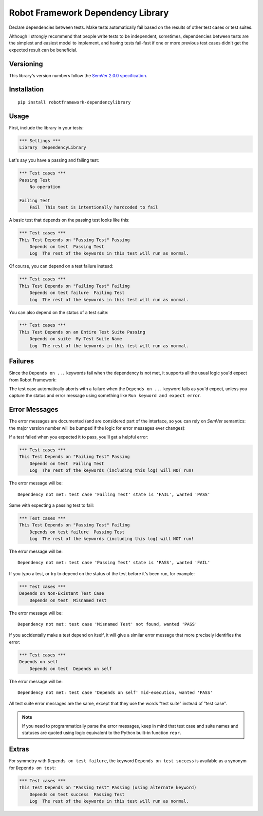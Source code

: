 Robot Framework Dependency Library
==================================

Declare dependencies between tests. Make tests automatically fail based
on the results of other test cases or test suites.

Although I strongly recommend that people write tests to be independent,
sometimes, dependencies between tests are the simplest and easiest model
to implement, and having tests fail-fast if one or more previous test
cases didn't get the expected result can be beneficial.


Versioning
----------

This library's version numbers follow the `SemVer 2.0.0 specification
<https://semver.org/spec/v2.0.0.html>`_.


Installation
------------

::

    pip install robotframework-dependencylibrary


Usage
-----

First, include the library in your tests:

.. code:: robotframework

    *** Settings ***
    Library  DependencyLibrary

Let's say you have a passing and failing test:

.. code:: robotframework

    *** Test cases ***
    Passing Test
        No operation

    Failing Test
        Fail  This test is intentionally hardcoded to fail

A basic test that depends on the passing test looks like this:

.. code:: robotframework

    *** Test cases ***
    This Test Depends on "Passing Test" Passing
        Depends on test  Passing Test
        Log  The rest of the keywords in this test will run as normal.

Of course, you can depend on a test failure instead:

.. code:: robotframework

    *** Test cases ***
    This Test Depends on "Failing Test" Failing
        Depends on test failure  Failing Test
        Log  The rest of the keywords in this test will run as normal.

You can also depend on the status of a test suite:

.. code:: robotframework

    *** Test cases ***
    This Test Depends on an Entire Test Suite Passing
        Depends on suite  My Test Suite Name
        Log  The rest of the keywords in this test will run as normal.


Failures
--------

Since the ``Depends on ...`` keywords fail when the dependency is not
met, it supports all the usual logic you'd expect from Robot Framework:

The test case automatically aborts with a failure when the ``Depends on
...`` keyword fails as you'd expect, unless you capture the status and
error message using something like ``Run keyword and expect error``.


Error Messages
--------------

The error messages are documented (and are considered part of the
interface, so you can rely on `SemVer` semantics: the major version
number will be bumped if the logic for error messages ever changes):

If a test failed when you expected it to pass, you'll get a helpful error:

.. code:: robotframework

    *** Test cases ***
    This Test Depends on "Failing Test" Passing
        Depends on test  Failing Test
        Log  The rest of the keywords (including this log) will NOT run!

The error message will be::

    Dependency not met: test case 'Failing Test' state is 'FAIL', wanted 'PASS'

Same with expecting a passing test to fail:

.. code:: robotframework

    *** Test cases ***
    This Test Depends on "Passing Test" Failing
        Depends on test failure  Passing Test
        Log  The rest of the keywords (including this log) will NOT run!

The error message will be::

    Dependency not met: test case 'Passing Test' state is 'PASS', wanted 'FAIL'

If you typo a test, or try to depend on the status of the test before
it's been run, for example:

.. code:: robotframework

    *** Test cases ***
    Depends on Non-Existant Test Case
        Depends on test  Misnamed Test

The error message will be::

    Dependency not met: test case 'Misnamed Test' not found, wanted 'PASS'

If you accidentally make a test depend on itself, it will give a similar
error message that more precisely identifies the error:

.. code:: robotframework

    *** Test cases ***
    Depends on self
        Depends on test  Depends on self

The error message will be::

    Dependency not met: test case 'Depends on self' mid-execution, wanted 'PASS'

All test suite error messages are the same, except that they use the
words "test suite" instead of "test case".

.. note::

    If you need to programmatically parse the error messages, keep in
    mind that test case and suite names and statuses are quoted using
    logic equivalent to the Python built-in function ``repr``.


Extras
------

For symmetry with ``Depends on test failure``, the keyword ``Depends on
test success`` is available as a synonym for ``Depends on test``:

.. code:: robotframework

    *** Test cases ***
    This Test Depends on "Passing Test" Passing (using alternate keyword)
        Depends on test success  Passing Test
        Log  The rest of the keywords in this test will run as normal.


